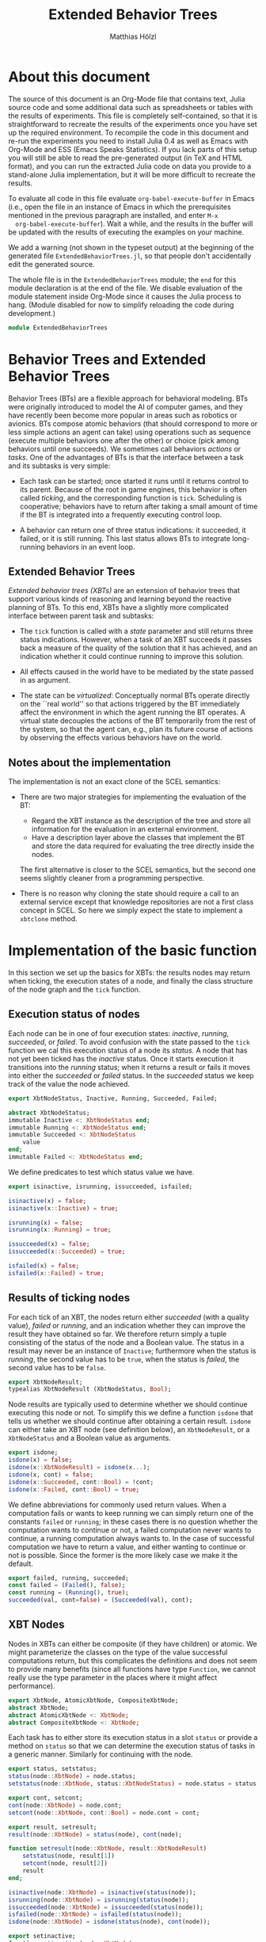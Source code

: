 #+TITLE: Extended Behavior Trees
#+AUTHOR: Matthias Hölzl
#+EMAIL: tc@xantira.com
#+LATEX_CLASS: article
#+LATEX_CLASS_OPTIONS: [a4wide]
#+LATEX_HEADER: \usepackage{a4wide}
#+LATEX_HEADER: \parindent 0pt
#+LATEX_HEADER: \parskip 0.5ex
#+PROPERTY: header-args       :results silent
#+PROPERTY: header-args:julia :session *julia* 
#+PROPERTY: tangle             yes
#+DRAWERS:  HIDDEN

* About this document
  
  The source of this document is an Org-Mode file that contains text,
  Julia source code and some additional data such as spreadsheets or
  tables with the results of experiments.  This file is completely
  self-contained, so that it is straightforward to recreate the
  results of the experiments once you have set up the required
  environment.  To recompile the code in this document and re-run the
  experiments you need to install Julia 0.4 as well as Emacs with
  Org-Mode and ESS (Emacs Speaks Statistics).  If you lack parts of
  this setup you will still be able to read the pre-generated output
  (in TeX and HTML format), and you can run the extracted Julia code
  on data you provide to a stand-alone Julia implementation, but it
  will be more difficult to recreate the results.

  To evaluate all code in this file evaluate
  ~org-babel-execute-buffer~ in Emacs (i.e., open the file in an
  instance of Emacs in which the prerequisites mentioned in the
  previous paragraph are installed, and enter ~M-x
  org-babel-execute-buffer~).  Wait a while, and the results in the
  buffer will be updated with the results of executing the examples on
  your machine.

  We add a warning (not shown in the typeset output) at the beginning
  of the generated file ~ExtendedBehaviorTrees.jl~, so that people
  don't accidentally edit the generated source.

  #+BEGIN_SRC julia :eval never :exports none
    # GENERATED FROM ExtendedBehaviorTrees.org.
    # DO NOT EDIT THIS FILE!

    # Copyright © 2014, Matthias Hölzl
    # Licensed under the MIT license, see the file LICENSE.md.
  #+END_SRC


  The whole file is in the ~ExtendedBehaviorTrees~ module; the ~end~
  for this module declaration is at the end of the file.  We disable
  evaluation of the module statement inside Org-Mode since it causes
  the Julia process to hang.  (Module disabled for now to simplify
  reloading the code during development.)

  #+BEGIN_SRC julia :eval never
    module ExtendedBehaviorTrees
  #+END_SRC
      


* Behavior Trees and Extended Behavior Trees

  Behavior Trees (BTs) are a flexible approach for behavioral
  modeling.  BTs were originally introduced to model the AI of
  computer games, and they have recently been become more popular in
  areas such as robotics or avionics.  BTs compose atomic behaviors
  (that should correspond to more or less simple actions an agent can
  take) using operations such as sequence (execute multiple behaviors
  one after the other) or choice (pick among behaviors until one
  succeeds).  We sometimes call behaviors /actions/ or /tasks/.  One
  of the advantages of BTs is that the interface between a task and
  its subtasks is very simple:

  - Each task can be started; once started it runs until it returns
    control to its parent.  Because of the root in game engines, this
    behavior is often called /ticking/, and the corresponding function
    is ~tick~.  Scheduling is cooperative; behaviors have to return
    after taking a small amount of time if the BT is integrated into a
    frequently executing control loop.

  - A behavior can return one of three status indications: it
    succeeded, it failed, or it is still running.  This last status
    allows BTs to integrate long-running behaviors in an event loop.

** Extended Behavior Trees

   /Extended behavior trees (XBTs)/ are an extension of behavior trees
   that support various kinds of reasoning and learning beyond the
   reactive planning of BTs.  To this end, XBTs have a slightly more
   complicated interface between parent task and subtasks:

   - The ~tick~ function is called with a /state/ parameter and still
     returns three status indications.  However, when a task of an XBT
     succeeds it passes back a measure of the quality of the solution
     that it has achieved, and an indication whether it could continue
     running to improve this solution.

   - All effects caused in the world have to be mediated by the state
     passed in as argument.

   - The state can be /virtualized/: Conceptually normal BTs operate
     directly on the ``real world'' so that actions triggered by the
     BT immediately affect the environment in which the agent running
     the BT operates.  A virtual state decouples the actions of the BT
     temporarily from the rest of the system, so that the agent can,
     e.g., plan its future course of actions by observing the effects
     various behaviors have on the world.

** Notes about the implementation

   The implementation is not an exact clone of the SCEL semantics:

   - There are two major strategies for implementing the evaluation of
     the BT: 

     - Regard the XBT instance as the description of the tree and
       store all information for the evaluation in an external
       environment. 
     - Have a description layer above the classes that implement the
       BT and store the data required for evaluating the tree directly
       inside the nodes.

     The first alternative is closer to the SCEL semantics, but the
     second one seems slightly cleaner from a programming
     perspective.

   - There is no reason why cloning the state should require a call to
     an external service except that knowledge repositories are not a
     first class concept in SCEL.  So here we simply expect the state
     to implement a ~xbtclone~ method.

* Implementation of the basic function

  In this section we set up the basics for XBTs: the results nodes may
  return when ticking, the execution states of a node, and finally the
  class structure of the node graph and the ~tick~ function.

** Execution status of nodes

   Each node can be in one of four execution states: /inactive/,
   /running/, /succeeded/, or /failed/.  To avoid confusion with the
   state passed to the ~tick~ function we cal this execution status of
   a node its /status/.  A node that has not yet been ticked has the
   /inactive/ status.  Once it starts execution it transitions into the
   /running/ status; when it returns a result or fails it moves into
   either the /succeeded/ or /failed/ status.  In the /succeeded/
   status we keep track of the value the node achieved.

   #+Begin_SRC julia
     export XbtNodeStatus, Inactive, Running, Succeeded, Failed;

     abstract XbtNodeStatus;
     immutable Inactive <: XbtNodeStatus end;
     immutable Running <: XbtNodeStatus end;
     immutable Succeeded <: XbtNodeStatus
         value
     end;
     immutable Failed <: XbtNodeStatus end;
   #+END_SRC

   We define predicates to test which status value we have.

   #+BEGIN_SRC julia
     export isinactive, isrunning, issucceeded, isfailed;

     isinactive(x) = false;
     isinactive(x::Inactive) = true;

     isrunning(x) = false;
     isrunning(x::Running) = true;

     issucceeded(x) = false;
     issucceeded(x::Succeeded) = true;

     isfailed(x) = false;
     isfailed(x::Failed) = true;
   #+END_SRC

** Results of ticking nodes

   For each tick of an XBT, the nodes return either /succeeded/ (with
   a quality value), /failed/ or /running/, and an indication whether
   they can improve the result they have obtained so far.  We
   therefore return simply a tuple consisting of the status of the
   node and a Boolean value.  The status in a result may never be an
   instance of ~Inactive~; furthermore when the status is /running/, the
   second value has to be ~true~, when the status is /failed/, the
   second value has to be ~false~.

   #+BEGIN_SRC julia
     export XbtNodeResult;
     typealias XbtNodeResult (XbtNodeStatus, Bool);
   #+END_SRC

   Node results are typically used to determine whether we should
   continue executing this node or not.  To simplify this we define a
   function ~isdone~ that tells us whether we should continue after
   obtaining a certain result.  ~isdone~ can either take an XBT node
   (see definition below), an ~XbtNodeResult~, or a ~XbtNodeStatus~
   and a Boolean value as arguments.

   #+BEGIN_SRC julia
     export isdone;
     isdone(x) = false;
     isdone(x::XbtNodeResult) = isdone(x...);
     isdone(x, cont) = false;
     isdone(x::Succeeded, cont::Bool) = !cont;
     isdone(x::Failed, cont::Bool) = true;
   #+END_SRC

   We define abbreviations for commonly used return values. When a
   computation fails or wants to keep running we can simply return one
   of the constants ~failed~ or ~running~; in these cases there is no
   question whether the computation wants to continue or not, a failed
   computation never wants to continue, a running computation always
   wants to.  In the case of successful computation we have to return
   a value, and either wanting to continue or not is possible.  Since
   the former is the more likely case we make it the default.
   #+BEGIN_SRC julia
     export failed, running, succeeded;
     const failed = (Failed(), false);
     const running = (Running(), true);
     succeeded(val, cont=false) = (Succeeded(val), cont);
   #+END_SRC

** XBT Nodes

   Nodes in XBTs can either be composite (if they have children) or
   atomic.  We might parameterize the classes on the type of the value
   successful computations return, but this complicates the
   definitions and does not seem to provide many benefits (since all
   functions have type ~Function~, we cannot really use the type
   parameter in the places where it might affect performance).

   #+BEGIN_SRC julia
     export XbtNode, AtomicXbtNode, CompositeXbtNode;
     abstract XbtNode;
     abstract AtomicXbtNode <: XbtNode;
     abstract CompositeXbtNode <: XbtNode;
   #+END_SRC

   Each task has to either store its execution status in a slot
   ~status~ or provide a method on ~status~ so that we can determine
   the execution status of tasks in a generic manner.  Similarly for
   continuing with the node.

   #+BEGIN_SRC julia
     export status, setstatus;
     status(node::XbtNode) = node.status;
     setstatus(node::XbtNode, status::XbtNodeStatus) = node.status = status;

     export cont, setcont;
     cont(node::XbtNode) = node.cont;
     setcont(node::XbtNode, cont::Bool) = node.cont = cont;

     export result, setresult;
     result(node::XbtNode) = status(node), cont(node);

     function setresult(node::XbtNode, result::XbtNodeResult)
         setstatus(node, result[1])
         setcont(node, result[2])
         result
     end;

     isinactive(node::XbtNode) = isinactive(status(node));
     isrunning(node::XbtNode) = isrunning(status(node));
     issucceeded(node::XbtNode) = issucceeded(status(node));
     isfailed(node::XbtNode) = isfailed(status(node));
     isdone(node::XbtNode) = isdone(status(node), cont(node));

     export setinactive;
     function setinactive(node::XbtNode)
         setstatus(node, Inactive());
         setcont(node, true); # Slightly superfluous
     end;
   #+END_SRC

   We allow two kinds of atomic nodes: ~XbtTask~ and ~XbtFun~.  Tasks
   are the more general nodes that are invoked as coroutines so that
   they can suspend their computation while they are still running.
   Instances of ~XbtFun~ are simply wrappers around functions that
   succeed or fail but don't suspend.  (Maybe we should simply allow
   functions as leaves?)

   #+BEGIN_SRC julia
     type XbtTask <: AtomicXbtNode
         task::Task
         status::XbtNodeStatus
         cont::Bool
     end;

     function XbtTask(fun::Function, status::XbtNodeStatus, cont::Bool)
         XbtTask(Task(fun), status, cont);
     end;
     XbtTask(task, status) = XbtTask(task, status, false);
     XbtTask(task) = XbtTask(task, Inactive());

     function tick(node::XbtTask, state)
         if (isdone(node))
             return result(node)
         end
         setresult(node, consume(node.task))
     end;

     type XbtFun <: AtomicXbtNode
         fun::Function
         status::XbtNodeStatus
         cont::Bool
     end;

     XbtFun(fun::Function, status::XbtNodeStatus) = XbtFun(task, status, false);
     XbtFun(fun::Function) = XbtFun(fun, Inactive());

     function tick(node::XbtFun, state)
         if (isdone(node))
             return result(node)
         end
         setresult(node, node.fun())
     end;
   #+END_SRC

   The following is a task that runs for three ticks, then succeeds
   with value 1 and the possibility to continue.  When ticked after
   succeeding for the first time it will continue to run for two more
   ticks and then succeed with value 10 without being able to improve.
   After that it will continue to succeed with value 10 until it is
   reset to its initial state.

   # NOTE: change ":result output :exports both"
   #       to     ":result output replace :exports both"
   #       in order to regenerate the example output when reformatting
   #       the document.  This will contain some additional whitespace
   #       due to limitations of the Julia mode, so I've disabled this
   #       for the time being.

   #+BEGIN_SRC julia :tangle no :results output :exports both
     function f1()
         for i=1:3
             produce((Running(), true))
         end
         produce((Succeeded(1), true))
         produce((Running(), true))
         produce((Running(), true))
         produce((Succeeded(10), false))
     end;
     task1 = XbtTask(f1);
     for i=1:8
         println(tick(task1, ()));
     end;
   #+END_SRC

   The results of this are example are as follows:
   #+RESULTS:
   #+begin_example
   (Running(),true)
   (Running(),true)
   (Running(),true)
   (Succeeded(1),true)
   (Running(),true)
   (Running(),true)
   (Succeeded(10),false)
   (Succeeded(10),false)
   #+end_example

   The simplest kinds of composite XBT nodes are sequences and
   choices.  A Sequence executes its child nodes sequentially until a
   child node fails.  In that case the sequence node fails as well.
   If all child nodes succeed the sequence node succeeds.  Choice
   nodes work in the reverse manner: They execute their children in
   turn until the first child succeeds in which case the choice
   succeeds.  If all children fail the choice fails.  Since we will
   later have several nodes that are sequence- or choice-like we
   define abstract types for these two behaviors.

   #+BEGIN_SRC julia
     abstract XbtSequenceNode <: CompositeXbtNode;

     function tick(node::XbtSequenceNode, state)
         local sum = 0, status, cont;
         for child in node.children
             status, cont = tick(child, state);
             if isa(status, Failed) return (status, false) end;
             if isa(status, Running) return (status, true) end;
             sum += status.value;
         end;
         # TODO: what about continuing?
         return Succeeded(sum, false), cont;
     end;

     immutable XbtSeq <: XbtSequenceNode
         children::AbstractArray{XbtNode,1}
     end;

     abstract XbtChoiceNode <: CompositeXbtNode;

     function tick(node::XbtChoiceNode, state)
         local status, cont;
         for child in node.children
             status, cont = tick(child, state);
             if isa(status, Succeeded) return (status, cont) end;
             if isa(status, Running) return (status, true) end;
         end;
         return Failed(), cont;
     end;

     immutable XbtChoice <: XbtChoiceNode
         children::AbstractArray{XbtNode,1}
     end;
   #+END_SRC

* HTN Planning

** States and Goals

** The Planner

* Reinforcement Learning

#+BEGIN_SRC julia :eval never
  end; # module ExtendedBehaviorTrees
#+END_SRC
